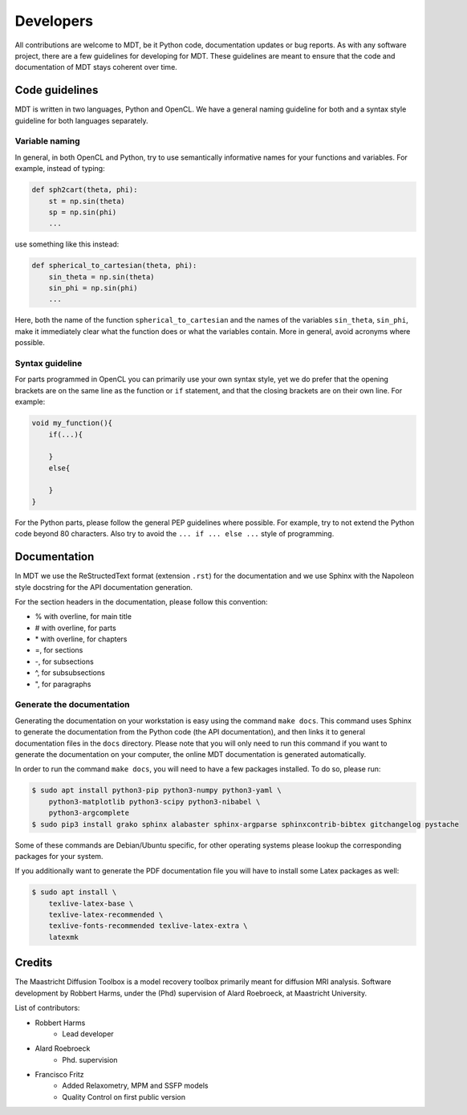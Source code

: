 ##########
Developers
##########
All contributions are welcome to MDT, be it Python code, documentation updates or bug reports.
As with any software project, there are a few guidelines for developing for MDT.
These guidelines are meant to ensure that the code and documentation of MDT stays coherent over time.


***************
Code guidelines
***************
MDT is written in two languages, Python and OpenCL.
We have a general naming guideline for both and a syntax style guideline for both languages separately.


Variable naming
===============
In general, in both OpenCL and Python, try to use semantically informative names for your functions and variables.
For example, instead of typing:

.. code-block:: python

    def sph2cart(theta, phi):
        st = np.sin(theta)
        sp = np.sin(phi)
        ...

use something like this instead:

.. code-block:: python

    def spherical_to_cartesian(theta, phi):
        sin_theta = np.sin(theta)
        sin_phi = np.sin(phi)
        ...

Here, both the name of the function ``spherical_to_cartesian`` and the names of the variables ``sin_theta``, ``sin_phi``, make it immediately clear what
the function does or what the variables contain.
More in general, avoid acronyms where possible.


Syntax guideline
================
For parts programmed in OpenCL you can primarily use your own syntax style, yet we do prefer that the opening brackets are on the same line as
the function or ``if`` statement, and that the closing brackets are on their own line. For example:

.. code-block:: c

    void my_function(){
        if(...){

        }
        else{

        }
    }

For the Python parts, please follow the general PEP guidelines where possible.
For example, try to not extend the Python code beyond 80 characters.
Also try to avoid the ``... if ... else ...`` style of programming.


*************
Documentation
*************
In MDT we use the ReStructedText format (extension ``.rst``) for the documentation and we use Sphinx with the Napoleon style docstring for the API documentation generation.

For the section headers in the documentation, please follow this convention:

* % with overline, for main title
* # with overline, for parts
* \* with overline, for chapters
* =, for sections
* -, for subsections
* ^, for subsubsections
* ", for paragraphs


Generate the documentation
==========================
Generating the documentation on your workstation is easy using the command ``make docs``.
This command uses Sphinx to generate the documentation from the Python code (the API documentation), and then links it to general documentation files in the ``docs`` directory.
Please note that you will only need to run this command if you want to generate the documentation on your computer, the online MDT documentation is generated automatically.

In order to run the command ``make docs``, you will need to have a few packages installed. To do so, please run:

.. code-block:: bash

    $ sudo apt install python3-pip python3-numpy python3-yaml \
        python3-matplotlib python3-scipy python3-nibabel \
        python3-argcomplete
    $ sudo pip3 install grako sphinx alabaster sphinx-argparse sphinxcontrib-bibtex gitchangelog pystache

Some of these commands are Debian/Ubuntu specific, for other operating systems please lookup the corresponding packages for your system.

If you additionally want to generate the PDF documentation file you will have to install some Latex packages as well:

.. code-block:: bash

    $ sudo apt install \
        texlive-latex-base \
        texlive-latex-recommended \
        texlive-fonts-recommended texlive-latex-extra \
        latexmk


*******
Credits
*******
The Maastricht Diffusion Toolbox is a model recovery toolbox primarily meant for diffusion MRI analysis.
Software development by Robbert Harms, under the (Phd) supervision of Alard Roebroeck, at Maastricht University.

List of contributors:

* Robbert Harms
    - Lead developer
* Alard Roebroeck
    - Phd. supervision
* Francisco Fritz
    - Added Relaxometry, MPM and SSFP models
    - Quality Control on first public version

